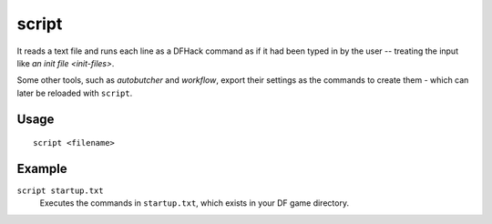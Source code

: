 script
======

.. dfhack-tool::
    :summary: Execute a batch file of DFHack commands.
    :tags: dfhack

It reads a text file and runs each line as a DFHack command as if it had been
typed in by the user -- treating the input like `an init file <init-files>`.

Some other tools, such as `autobutcher` and `workflow`, export their settings as
the commands to create them - which can later be reloaded with ``script``.

Usage
-----

::

    script <filename>

Example
-------

``script startup.txt``
    Executes the commands in ``startup.txt``, which exists in your DF game
    directory.
